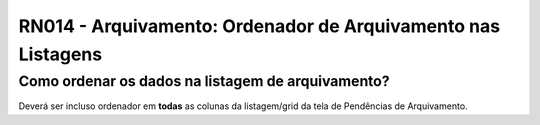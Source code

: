 **RN014 - Arquivamento: Ordenador de Arquivamento nas Listagens**
=================================================================

Como ordenar os dados na listagem de arquivamento?
--------------------------------------------------

Deverá ser incluso ordenador em **todas** as colunas da listagem/grid da tela de Pendências de Arquivamento.
